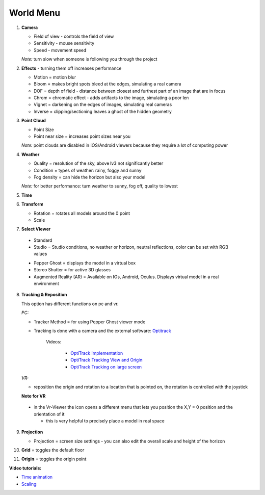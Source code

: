 ************
World Menu
************
.. image:: /tutorial/Radii_Icons/World.png


.. image:: ../images/World_menu_detail.png
  :align: left

1. **Camera**

   - Field of view - controls the field of view 
   - Sensitivity - mouse sensitivity
   - Speed - movement speed

   *Note:* turn slow when someone is following you through the project

2. **Effects** - turning them off increases performance

   - Motion = motion blur
   - Bloom = makes bright spots bleed at the edges, simulating a real camera
   - DOF = depth of field - distance between closest and furthest part of an image that are in focus
   - Chrom = chromatic effect - adds artifacts to the image, simulating a poor len
   - Vignet = darkening on the edges of images, simulating real cameras
   - Inverse = clipping/sectioning leaves a ghost of the hidden geometry

3. **Point Cloud**

   - Point Size
   - Point near size = increases point sizes near you

   *Note:* point clouds are disabled in IOS/Android viewers because they require a lot of computing power

4. **Weather**

   - Quality = resolution of the sky, above lv3 not significantly better
   - Condition = types of weather: rainy, foggy and sunny
   - Fog density = can hide the horizon but also your model

   *Note:* for better performance: turn weather to sunny, fog off, quality to lowest

5. **Time**
6. **Transform**

   - Rotation = rotates all models around the 0 point
   - Scale



7. **Select Viewer**

   .. image:: /tutorial/Radii_Icons/Viewer.png
      

  - Standard
  - Studio = Studio conditions, no weather or horizon, neutral reflections, color can be set with RGB values

  .. image:: /tutorial/Viewer_PC/images/Menu_Viewer_Studio.png
   :scale: 50 %

  - Pepper Ghost = displays the model in a virtual box
  - Stereo Shutter = for active 3D glasses
    
  - Augmented Reality (AR) = Available on IOs, Android, Oculus. Displays virtual model in a real environment 

8. **Tracking & Reposition**

   .. image:: /tutorial/Radii_Icons/Position.png
      :align: left
      

   .. image:: /tutorial/Viewer_PC/images/World_menu_tracking.png
      :scale: 70 %
   
   This option has different functions on pc and vr.

   *PC:*

   - Tracker Method = for using Pepper Ghost viewer mode
   - Tracking is done with a camera and the external software: `Optitrack <https://github.com/opentrack/opentrack/>`_

      Videos:
      
         -  `OptiTrack Implementation <https://www.youtube.com/watch?v=jnvcOJw7FeE>`_
         -  `OptiTrack Tracking View and Origin <https://www.youtube.com/watch?v=WMEc1gVGah0>`_
         -  `OptiTrack Tracking on large screen <https://www.youtube.com/watch?v=CP3z3kR98ZU>`_

   *VR:*

   - reposition the origin and rotation to a location that is pointed on, the rotation is controlled with the joystick



   **Note for VR**

  - in the Vr-Viewer the icon opens a different menu that lets you position the X,Y = 0 position and the orientation of it
    
    - this is very helpful to precisely place a model in real space 


9. **Projection**

   .. image:: /tutorial/Radii_Icons/Projection.png
      :align: left
   
   
   .. image:: /tutorial/Viewer_PC/images/World_menu_Projection.png
      :scale: 70 %



   - Projection = screen size settings
     - you can also edit the overall scale and height of the horizon

10. **Grid** = toggles the default floor
11. **Origin** = toggles the origin point

**Video tutorials:**

- `Time animation <https://www.youtube.com/watch?v=nheVCJKet8k>`_
- `Scaling <https://www.youtube.com/watch?v=72bPt8c2lzM>`_